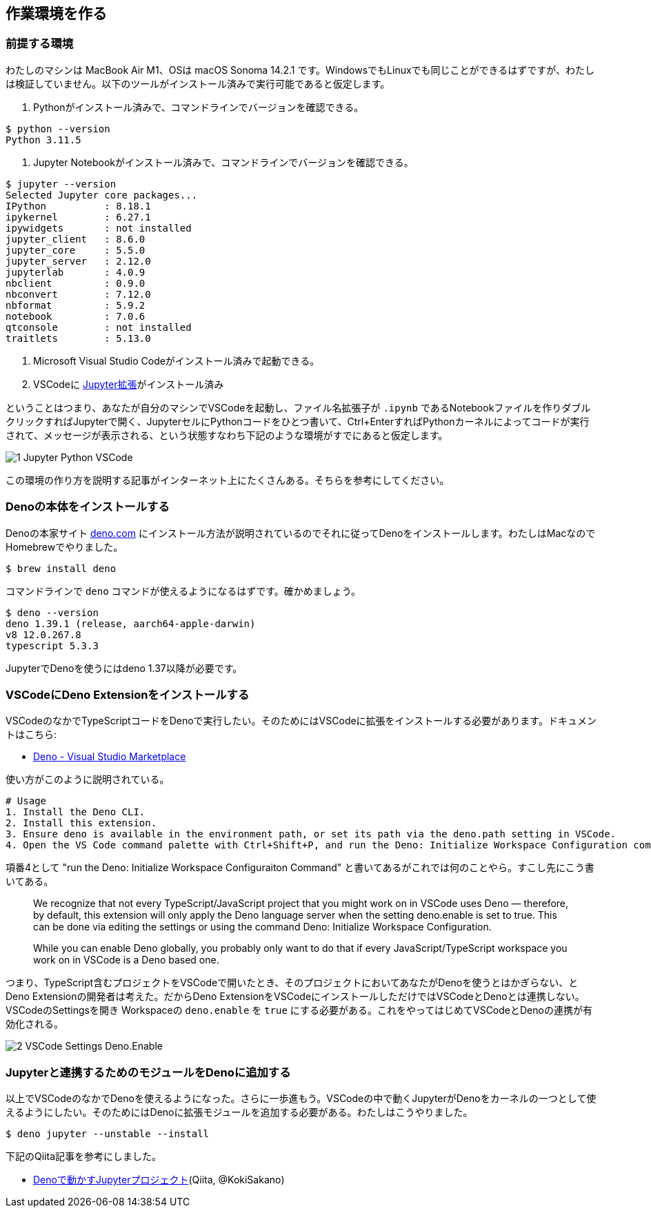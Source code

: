 == 作業環境を作る

=== 前提する環境

わたしのマシンは MacBook Air M1、OSは macOS Sonoma 14.2.1 です。WindowsでもLinuxでも同じことができるはずですが、わたしは検証していません。以下のツールがインストール済みで実行可能であると仮定します。

1. Pythonがインストール済みで、コマンドラインでバージョンを確認できる。

[source]
----
$ python --version
Python 3.11.5
----

2. Jupyter Notebookがインストール済みで、コマンドラインでバージョンを確認できる。

[source]
----
$ jupyter --version
Selected Jupyter core packages...
IPython          : 8.18.1
ipykernel        : 6.27.1
ipywidgets       : not installed
jupyter_client   : 8.6.0
jupyter_core     : 5.5.0
jupyter_server   : 2.12.0
jupyterlab       : 4.0.9
nbclient         : 0.9.0
nbconvert        : 7.12.0
nbformat         : 5.9.2
notebook         : 7.0.6
qtconsole        : not installed
traitlets        : 5.13.0
----

3. Microsoft Visual Studio Codeがインストール済みで起動できる。

4. VSCodeに link:https://marketplace.visualstudio.com/items?itemName=ms-toolsai.jupyter[Jupyter拡張]がインストール済み

ということはつまり、あなたが自分のマシンでVSCodeを起動し、ファイル名拡張子が `.ipynb` であるNotebookファイルを作りダブルクリックすればJupyterで開く、JupyterセルにPythonコードをひとつ書いて、Ctrl+EnterすればPythonカーネルによってコードが実行されて、メッセージが表示される、という状態すなわち下記のような環境がすでにあると仮定します。

image::https://kazurayam.github.io/JavaScriptAtoZ/images/1_Jupyter_Python_VSCode.png[]

この環境の作り方を説明する記事がインターネット上にたくさんある。そちらを参考にしてください。

=== Denoの本体をインストールする

Denoの本家サイト link:https://deno.com/[deno.com] にインストール方法が説明されているのでそれに従ってDenoをインストールします。わたしはMacなのでHomebrewでやりました。

[source]
----
$ brew install deno
----

コマンドラインで `deno` コマンドが使えるようになるはずです。確かめましょう。

[source]
----
$ deno --version
deno 1.39.1 (release, aarch64-apple-darwin)
v8 12.0.267.8
typescript 5.3.3
----

JupyterでDenoを使うにはdeno 1.37以降が必要です。

=== VSCodeにDeno Extensionをインストールする

VSCodeのなかでTypeScriptコードをDenoで実行したい。そのためにはVSCodeに拡張をインストールする必要があります。ドキュメントはこちら:

- link:https://marketplace.visualstudio.com/items?itemName=denoland.vscode-deno[Deno - Visual Studio Marketplace]

使い方がこのように説明されている。

[source]
----
# Usage
1. Install the Deno CLI.
2. Install this extension.
3. Ensure deno is available in the environment path, or set its path via the deno.path setting in VSCode.
4. Open the VS Code command palette with Ctrl+Shift+P, and run the Deno: Initialize Workspace Configuration command.
----

項番4として "run the Deno: Initialize Workspace Configuraiton Command" と書いてあるがこれでは何のことやら。すこし先にこう書いてある。

[quote]
____
We recognize that not every TypeScript/JavaScript project that you might work on in VSCode uses Deno — therefore, by default, this extension will only apply the Deno language server when the setting deno.enable is set to true. This can be done via editing the settings or using the command Deno: Initialize Workspace Configuration.

While you can enable Deno globally, you probably only want to do that if every JavaScript/TypeScript workspace you work on in VSCode is a Deno based one.
____

つまり、TypeScript含むプロジェクトをVSCodeで開いたとき、そのプロジェクトにおいてあなたがDenoを使うとはかぎらない、とDeno Extensionの開発者は考えた。だからDeno ExtensionをVSCodeにインストールしただけではVSCodeとDenoとは連携しない。VSCodeのSettingsを開き Workspaceの `deno.enable` を `true` にする必要がある。これをやってはじめてVSCodeとDenoの連携が有効化される。

image::https://kazurayam.github.io/JavaScriptAtoZ/images/2_VSCode_Settings_Deno.Enable.png[]


=== Jupyterと連携するためのモジュールをDenoに追加する

以上でVSCodeのなかでDenoを使えるようになった。さらに一歩進もう。VSCodeの中で動くJupyterがDenoをカーネルの一つとして使えるようにしたい。そのためにはDenoに拡張モジュールを追加する必要がある。わたしはこうやりました。

[source]
----
$ deno jupyter --unstable --install
----

下記のQiita記事を参考にしました。

- link:https://qiita.com/KokiSakano/items/60c53a1b1b113d3711c2[Denoで動かすJupyterプロジェクト](Qiita, @KokiSakano)


